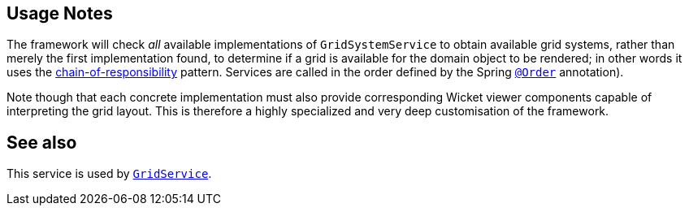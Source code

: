 :Notice: Licensed to the Apache Software Foundation (ASF) under one or more contributor license agreements. See the NOTICE file distributed with this work for additional information regarding copyright ownership. The ASF licenses this file to you under the Apache License, Version 2.0 (the "License"); you may not use this file except in compliance with the License. You may obtain a copy of the License at. http://www.apache.org/licenses/LICENSE-2.0 . Unless required by applicable law or agreed to in writing, software distributed under the License is distributed on an "AS IS" BASIS, WITHOUT WARRANTIES OR  CONDITIONS OF ANY KIND, either express or implied. See the License for the specific language governing permissions and limitations under the License.


== Usage Notes

The framework will check _all_ available implementations of `GridSystemService` to obtain available grid systems, rather than merely the first implementation found, to determine if a grid is available for the domain object to be rendered; in other words it uses the link:https://en.wikipedia.org/wiki/Chain-of-responsibility_pattern[chain-of-responsibility] pattern.
Services are called in the order defined by the Spring link:https://docs.spring.io/spring-framework/docs/current/javadoc-api/org/springframework/core/annotation/Order.html[`@Order`] annotation).

Note though that each concrete implementation must also provide corresponding Wicket viewer components capable of interpreting the grid layout.
This is therefore a highly specialized and very deep customisation of the framework.

== See also

This service is used by xref:refguide:applib:index/services/grid/GridService.adoc[`GridService`].
